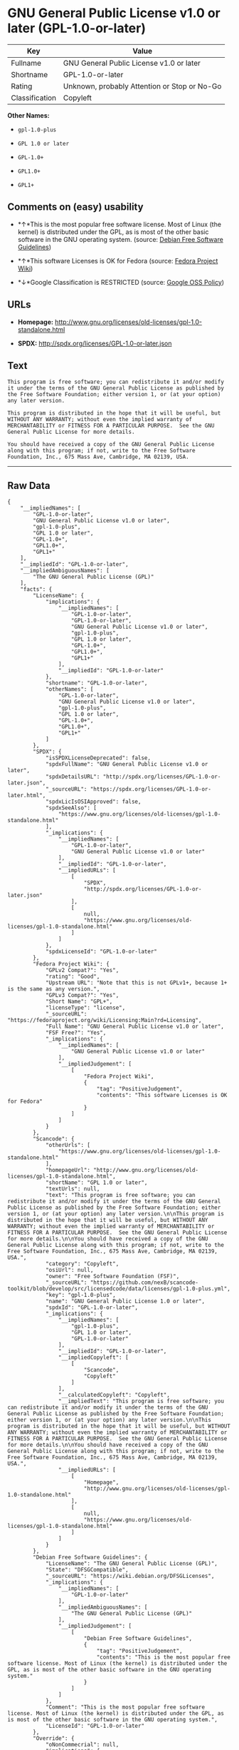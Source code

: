 * GNU General Public License v1.0 or later (GPL-1.0-or-later)

| Key              | Value                                          |
|------------------+------------------------------------------------|
| Fullname         | GNU General Public License v1.0 or later       |
| Shortname        | GPL-1.0-or-later                               |
| Rating           | Unknown, probably Attention or Stop or No-Go   |
| Classification   | Copyleft                                       |

*Other Names:*

- =gpl-1.0-plus=

- =GPL 1.0 or later=

- =GPL-1.0+=

- =GPL1.0+=

- =GPL1+=

** Comments on (easy) usability

- *↑*This is the most popular free software license. Most of Linux (the
  kernel) is distributed under the GPL, as is most of the other basic
  software in the GNU operating system. (source:
  [[https://wiki.debian.org/DFSGLicenses][Debian Free Software
  Guidelines]])

- *↑*This software Licenses is OK for Fedora (source:
  [[https://fedoraproject.org/wiki/Licensing:Main?rd=Licensing][Fedora
  Project Wiki]])

- *↓*Google Classification is RESTRICTED (source:
  [[https://opensource.google.com/docs/thirdparty/licenses/][Google OSS
  Policy]])

** URLs

- *Homepage:*
  http://www.gnu.org/licenses/old-licenses/gpl-1.0-standalone.html

- *SPDX:* http://spdx.org/licenses/GPL-1.0-or-later.json

** Text

#+BEGIN_EXAMPLE
    This program is free software; you can redistribute it and/or modify it under the terms of the GNU General Public License as published by the Free Software Foundation; either version 1, or (at your option) any later version.

    This program is distributed in the hope that it will be useful, but WITHOUT ANY WARRANTY; without even the implied warranty of MERCHANTABILITY or FITNESS FOR A PARTICULAR PURPOSE.  See the GNU General Public License for more details.

    You should have received a copy of the GNU General Public License along with this program; if not, write to the Free Software Foundation, Inc., 675 Mass Ave, Cambridge, MA 02139, USA.
#+END_EXAMPLE

--------------

** Raw Data

#+BEGIN_EXAMPLE
    {
        "__impliedNames": [
            "GPL-1.0-or-later",
            "GNU General Public License v1.0 or later",
            "gpl-1.0-plus",
            "GPL 1.0 or later",
            "GPL-1.0+",
            "GPL1.0+",
            "GPL1+"
        ],
        "__impliedId": "GPL-1.0-or-later",
        "__impliedAmbiguousNames": [
            "The GNU General Public License (GPL)"
        ],
        "facts": {
            "LicenseName": {
                "implications": {
                    "__impliedNames": [
                        "GPL-1.0-or-later",
                        "GPL-1.0-or-later",
                        "GNU General Public License v1.0 or later",
                        "gpl-1.0-plus",
                        "GPL 1.0 or later",
                        "GPL-1.0+",
                        "GPL1.0+",
                        "GPL1+"
                    ],
                    "__impliedId": "GPL-1.0-or-later"
                },
                "shortname": "GPL-1.0-or-later",
                "otherNames": [
                    "GPL-1.0-or-later",
                    "GNU General Public License v1.0 or later",
                    "gpl-1.0-plus",
                    "GPL 1.0 or later",
                    "GPL-1.0+",
                    "GPL1.0+",
                    "GPL1+"
                ]
            },
            "SPDX": {
                "isSPDXLicenseDeprecated": false,
                "spdxFullName": "GNU General Public License v1.0 or later",
                "spdxDetailsURL": "http://spdx.org/licenses/GPL-1.0-or-later.json",
                "_sourceURL": "https://spdx.org/licenses/GPL-1.0-or-later.html",
                "spdxLicIsOSIApproved": false,
                "spdxSeeAlso": [
                    "https://www.gnu.org/licenses/old-licenses/gpl-1.0-standalone.html"
                ],
                "_implications": {
                    "__impliedNames": [
                        "GPL-1.0-or-later",
                        "GNU General Public License v1.0 or later"
                    ],
                    "__impliedId": "GPL-1.0-or-later",
                    "__impliedURLs": [
                        [
                            "SPDX",
                            "http://spdx.org/licenses/GPL-1.0-or-later.json"
                        ],
                        [
                            null,
                            "https://www.gnu.org/licenses/old-licenses/gpl-1.0-standalone.html"
                        ]
                    ]
                },
                "spdxLicenseId": "GPL-1.0-or-later"
            },
            "Fedora Project Wiki": {
                "GPLv2 Compat?": "Yes",
                "rating": "Good",
                "Upstream URL": "Note that this is not GPLv1+, because 1+ is the same as any version.",
                "GPLv3 Compat?": "Yes",
                "Short Name": "GPL+",
                "licenseType": "license",
                "_sourceURL": "https://fedoraproject.org/wiki/Licensing:Main?rd=Licensing",
                "Full Name": "GNU General Public License v1.0 or later",
                "FSF Free?": "Yes",
                "_implications": {
                    "__impliedNames": [
                        "GNU General Public License v1.0 or later"
                    ],
                    "__impliedJudgement": [
                        [
                            "Fedora Project Wiki",
                            {
                                "tag": "PositiveJudgement",
                                "contents": "This software Licenses is OK for Fedora"
                            }
                        ]
                    ]
                }
            },
            "Scancode": {
                "otherUrls": [
                    "https://www.gnu.org/licenses/old-licenses/gpl-1.0-standalone.html"
                ],
                "homepageUrl": "http://www.gnu.org/licenses/old-licenses/gpl-1.0-standalone.html",
                "shortName": "GPL 1.0 or later",
                "textUrls": null,
                "text": "This program is free software; you can redistribute it and/or modify it under the terms of the GNU General Public License as published by the Free Software Foundation; either version 1, or (at your option) any later version.\n\nThis program is distributed in the hope that it will be useful, but WITHOUT ANY WARRANTY; without even the implied warranty of MERCHANTABILITY or FITNESS FOR A PARTICULAR PURPOSE.  See the GNU General Public License for more details.\n\nYou should have received a copy of the GNU General Public License along with this program; if not, write to the Free Software Foundation, Inc., 675 Mass Ave, Cambridge, MA 02139, USA.",
                "category": "Copyleft",
                "osiUrl": null,
                "owner": "Free Software Foundation (FSF)",
                "_sourceURL": "https://github.com/nexB/scancode-toolkit/blob/develop/src/licensedcode/data/licenses/gpl-1.0-plus.yml",
                "key": "gpl-1.0-plus",
                "name": "GNU General Public License 1.0 or later",
                "spdxId": "GPL-1.0-or-later",
                "_implications": {
                    "__impliedNames": [
                        "gpl-1.0-plus",
                        "GPL 1.0 or later",
                        "GPL-1.0-or-later"
                    ],
                    "__impliedId": "GPL-1.0-or-later",
                    "__impliedCopyleft": [
                        [
                            "Scancode",
                            "Copyleft"
                        ]
                    ],
                    "__calculatedCopyleft": "Copyleft",
                    "__impliedText": "This program is free software; you can redistribute it and/or modify it under the terms of the GNU General Public License as published by the Free Software Foundation; either version 1, or (at your option) any later version.\n\nThis program is distributed in the hope that it will be useful, but WITHOUT ANY WARRANTY; without even the implied warranty of MERCHANTABILITY or FITNESS FOR A PARTICULAR PURPOSE.  See the GNU General Public License for more details.\n\nYou should have received a copy of the GNU General Public License along with this program; if not, write to the Free Software Foundation, Inc., 675 Mass Ave, Cambridge, MA 02139, USA.",
                    "__impliedURLs": [
                        [
                            "Homepage",
                            "http://www.gnu.org/licenses/old-licenses/gpl-1.0-standalone.html"
                        ],
                        [
                            null,
                            "https://www.gnu.org/licenses/old-licenses/gpl-1.0-standalone.html"
                        ]
                    ]
                }
            },
            "Debian Free Software Guidelines": {
                "LicenseName": "The GNU General Public License (GPL)",
                "State": "DFSGCompatible",
                "_sourceURL": "https://wiki.debian.org/DFSGLicenses",
                "_implications": {
                    "__impliedNames": [
                        "GPL-1.0-or-later"
                    ],
                    "__impliedAmbiguousNames": [
                        "The GNU General Public License (GPL)"
                    ],
                    "__impliedJudgement": [
                        [
                            "Debian Free Software Guidelines",
                            {
                                "tag": "PositiveJudgement",
                                "contents": "This is the most popular free software license. Most of Linux (the kernel) is distributed under the GPL, as is most of the other basic software in the GNU operating system."
                            }
                        ]
                    ]
                },
                "Comment": "This is the most popular free software license. Most of Linux (the kernel) is distributed under the GPL, as is most of the other basic software in the GNU operating system.",
                "LicenseId": "GPL-1.0-or-later"
            },
            "Override": {
                "oNonCommecrial": null,
                "implications": {
                    "__impliedNames": [
                        "GPL-1.0-or-later",
                        "GPL-1.0+",
                        "GPL1.0+",
                        "GPL1+"
                    ],
                    "__impliedId": "GPL-1.0-or-later"
                },
                "oName": "GPL-1.0-or-later",
                "oOtherLicenseIds": [
                    "GPL-1.0+",
                    "GPL1.0+",
                    "GPL1+"
                ],
                "oCompatibiliets": null,
                "oDescription": null,
                "oJudgement": null,
                "oRatingState": null
            },
            "Google OSS Policy": {
                "rating": "RESTRICTED",
                "_sourceURL": "https://opensource.google.com/docs/thirdparty/licenses/",
                "id": "GPL-1.0-or-later",
                "_implications": {
                    "__impliedNames": [
                        "GPL-1.0-or-later"
                    ],
                    "__impliedJudgement": [
                        [
                            "Google OSS Policy",
                            {
                                "tag": "NegativeJudgement",
                                "contents": "Google Classification is RESTRICTED"
                            }
                        ]
                    ]
                }
            }
        },
        "__impliedJudgement": [
            [
                "Debian Free Software Guidelines",
                {
                    "tag": "PositiveJudgement",
                    "contents": "This is the most popular free software license. Most of Linux (the kernel) is distributed under the GPL, as is most of the other basic software in the GNU operating system."
                }
            ],
            [
                "Fedora Project Wiki",
                {
                    "tag": "PositiveJudgement",
                    "contents": "This software Licenses is OK for Fedora"
                }
            ],
            [
                "Google OSS Policy",
                {
                    "tag": "NegativeJudgement",
                    "contents": "Google Classification is RESTRICTED"
                }
            ]
        ],
        "__impliedCopyleft": [
            [
                "Scancode",
                "Copyleft"
            ]
        ],
        "__calculatedCopyleft": "Copyleft",
        "__impliedText": "This program is free software; you can redistribute it and/or modify it under the terms of the GNU General Public License as published by the Free Software Foundation; either version 1, or (at your option) any later version.\n\nThis program is distributed in the hope that it will be useful, but WITHOUT ANY WARRANTY; without even the implied warranty of MERCHANTABILITY or FITNESS FOR A PARTICULAR PURPOSE.  See the GNU General Public License for more details.\n\nYou should have received a copy of the GNU General Public License along with this program; if not, write to the Free Software Foundation, Inc., 675 Mass Ave, Cambridge, MA 02139, USA.",
        "__impliedURLs": [
            [
                "SPDX",
                "http://spdx.org/licenses/GPL-1.0-or-later.json"
            ],
            [
                null,
                "https://www.gnu.org/licenses/old-licenses/gpl-1.0-standalone.html"
            ],
            [
                "Homepage",
                "http://www.gnu.org/licenses/old-licenses/gpl-1.0-standalone.html"
            ]
        ]
    }
#+END_EXAMPLE